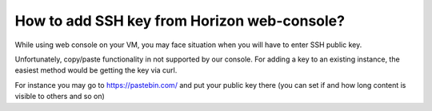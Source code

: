 How to add SSH key from Horizon web-console?
============================================

While using web console on your VM, you may face situation when you will have to enter SSH public key.

Unfortunately, copy/paste functionality in not supported by our console. For adding a key to an existing instance, the easiest method would be getting the key via curl.

For instance you may go to https://pastebin.com/ and put your public key there (you can set if and how long content is visible to others and so on)
